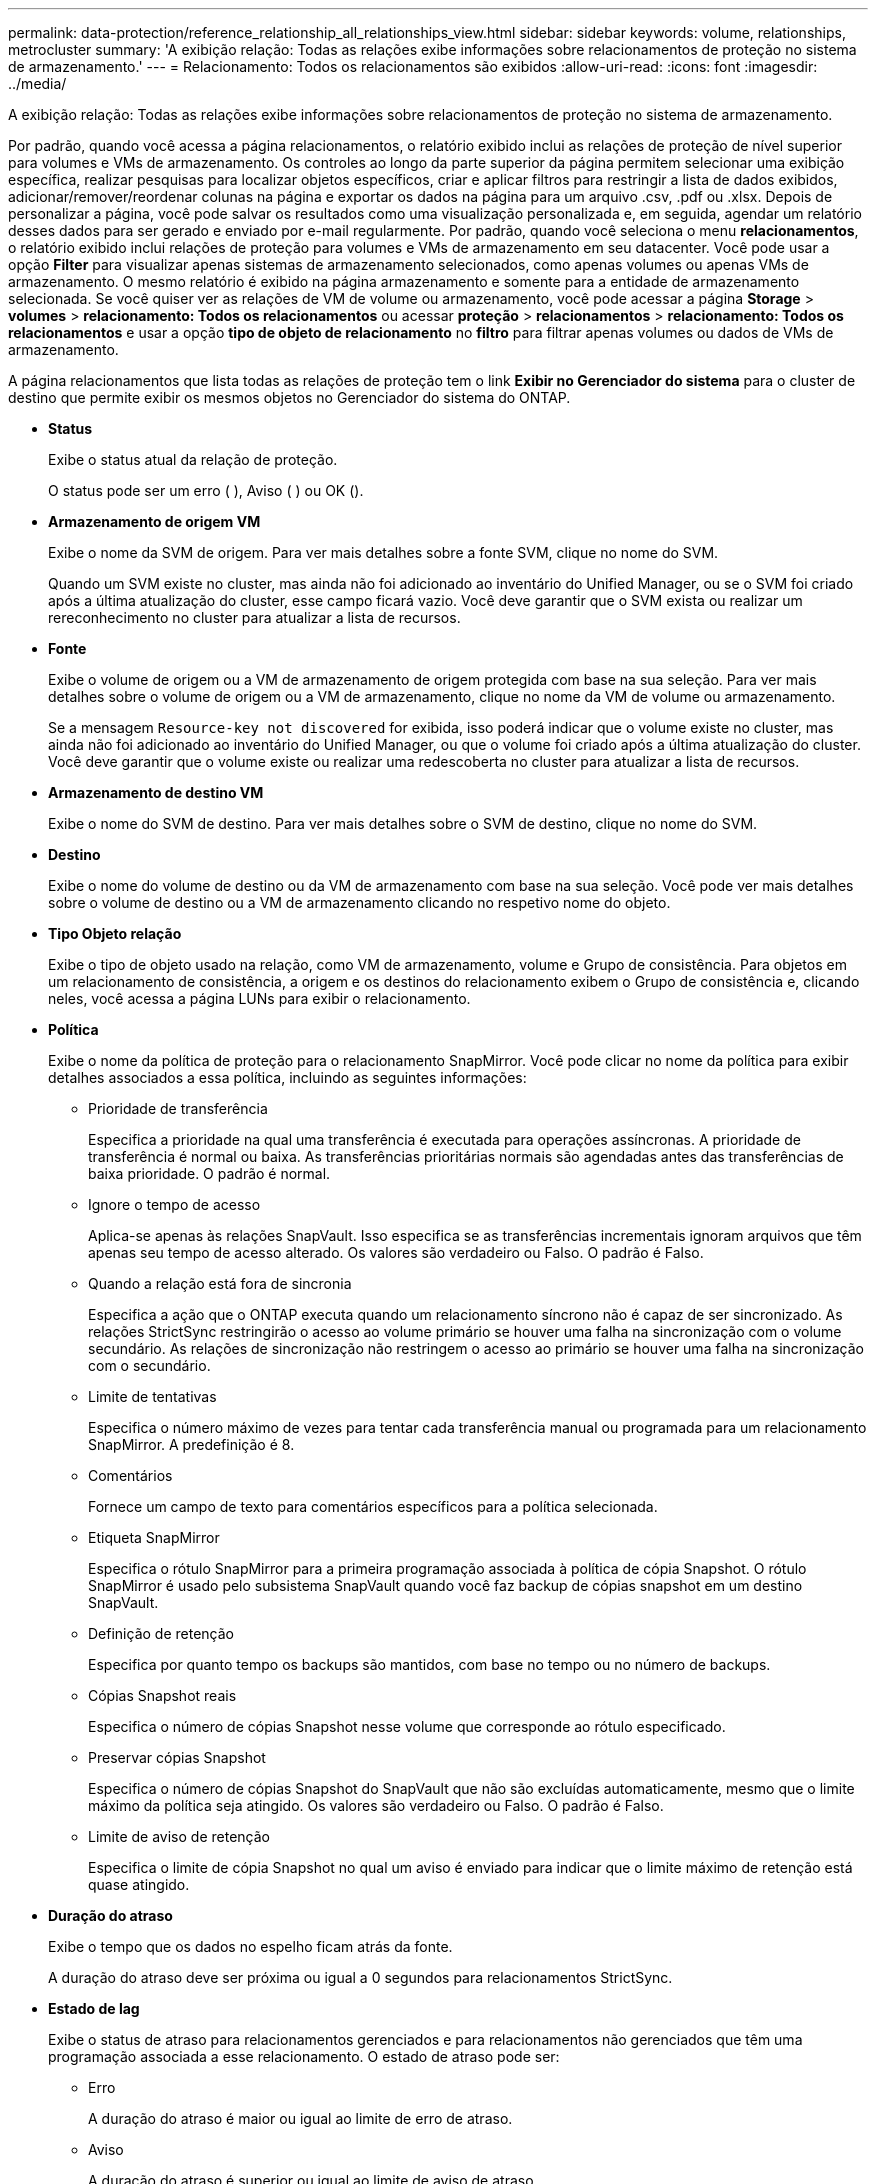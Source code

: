 ---
permalink: data-protection/reference_relationship_all_relationships_view.html 
sidebar: sidebar 
keywords: volume, relationships, metrocluster 
summary: 'A exibição relação: Todas as relações exibe informações sobre relacionamentos de proteção no sistema de armazenamento.' 
---
= Relacionamento: Todos os relacionamentos são exibidos
:allow-uri-read: 
:icons: font
:imagesdir: ../media/


[role="lead"]
A exibição relação: Todas as relações exibe informações sobre relacionamentos de proteção no sistema de armazenamento.

Por padrão, quando você acessa a página relacionamentos, o relatório exibido inclui as relações de proteção de nível superior para volumes e VMs de armazenamento. Os controles ao longo da parte superior da página permitem selecionar uma exibição específica, realizar pesquisas para localizar objetos específicos, criar e aplicar filtros para restringir a lista de dados exibidos, adicionar/remover/reordenar colunas na página e exportar os dados na página para um arquivo .csv, .pdf ou .xlsx. Depois de personalizar a página, você pode salvar os resultados como uma visualização personalizada e, em seguida, agendar um relatório desses dados para ser gerado e enviado por e-mail regularmente. Por padrão, quando você seleciona o menu *relacionamentos*, o relatório exibido inclui relações de proteção para volumes e VMs de armazenamento em seu datacenter. Você pode usar a opção *Filter* para visualizar apenas sistemas de armazenamento selecionados, como apenas volumes ou apenas VMs de armazenamento. O mesmo relatório é exibido na página armazenamento e somente para a entidade de armazenamento selecionada. Se você quiser ver as relações de VM de volume ou armazenamento, você pode acessar a página *Storage* > *volumes* > *relacionamento: Todos os relacionamentos* ou acessar *proteção* > *relacionamentos* > *relacionamento: Todos os relacionamentos* e usar a opção *tipo de objeto de relacionamento* no *filtro* para filtrar apenas volumes ou dados de VMs de armazenamento.

A página relacionamentos que lista todas as relações de proteção tem o link *Exibir no Gerenciador do sistema* para o cluster de destino que permite exibir os mesmos objetos no Gerenciador do sistema do ONTAP.

* *Status*
+
Exibe o status atual da relação de proteção.

+
O status pode ser um erro (image:../media/sev_error_um60.png[""] ), Aviso (image:../media/sev_warning_um60.png[""] ) ou OK (image:../media/sev_normal_um60.png[""]).

* *Armazenamento de origem VM*
+
Exibe o nome da SVM de origem. Para ver mais detalhes sobre a fonte SVM, clique no nome do SVM.

+
Quando um SVM existe no cluster, mas ainda não foi adicionado ao inventário do Unified Manager, ou se o SVM foi criado após a última atualização do cluster, esse campo ficará vazio. Você deve garantir que o SVM exista ou realizar um rereconhecimento no cluster para atualizar a lista de recursos.

* *Fonte*
+
Exibe o volume de origem ou a VM de armazenamento de origem protegida com base na sua seleção. Para ver mais detalhes sobre o volume de origem ou a VM de armazenamento, clique no nome da VM de volume ou armazenamento.

+
Se a mensagem `Resource-key not discovered` for exibida, isso poderá indicar que o volume existe no cluster, mas ainda não foi adicionado ao inventário do Unified Manager, ou que o volume foi criado após a última atualização do cluster. Você deve garantir que o volume existe ou realizar uma redescoberta no cluster para atualizar a lista de recursos.

* *Armazenamento de destino VM*
+
Exibe o nome do SVM de destino. Para ver mais detalhes sobre o SVM de destino, clique no nome do SVM.

* *Destino*
+
Exibe o nome do volume de destino ou da VM de armazenamento com base na sua seleção. Você pode ver mais detalhes sobre o volume de destino ou a VM de armazenamento clicando no respetivo nome do objeto.

* *Tipo Objeto relação*
+
Exibe o tipo de objeto usado na relação, como VM de armazenamento, volume e Grupo de consistência. Para objetos em um relacionamento de consistência, a origem e os destinos do relacionamento exibem o Grupo de consistência e, clicando neles, você acessa a página LUNs para exibir o relacionamento.

* *Política*
+
Exibe o nome da política de proteção para o relacionamento SnapMirror. Você pode clicar no nome da política para exibir detalhes associados a essa política, incluindo as seguintes informações:

+
** Prioridade de transferência
+
Especifica a prioridade na qual uma transferência é executada para operações assíncronas. A prioridade de transferência é normal ou baixa. As transferências prioritárias normais são agendadas antes das transferências de baixa prioridade. O padrão é normal.

** Ignore o tempo de acesso
+
Aplica-se apenas às relações SnapVault. Isso especifica se as transferências incrementais ignoram arquivos que têm apenas seu tempo de acesso alterado. Os valores são verdadeiro ou Falso. O padrão é Falso.

** Quando a relação está fora de sincronia
+
Especifica a ação que o ONTAP executa quando um relacionamento síncrono não é capaz de ser sincronizado. As relações StrictSync restringirão o acesso ao volume primário se houver uma falha na sincronização com o volume secundário. As relações de sincronização não restringem o acesso ao primário se houver uma falha na sincronização com o secundário.

** Limite de tentativas
+
Especifica o número máximo de vezes para tentar cada transferência manual ou programada para um relacionamento SnapMirror. A predefinição é 8.

** Comentários
+
Fornece um campo de texto para comentários específicos para a política selecionada.

** Etiqueta SnapMirror
+
Especifica o rótulo SnapMirror para a primeira programação associada à política de cópia Snapshot. O rótulo SnapMirror é usado pelo subsistema SnapVault quando você faz backup de cópias snapshot em um destino SnapVault.

** Definição de retenção
+
Especifica por quanto tempo os backups são mantidos, com base no tempo ou no número de backups.

** Cópias Snapshot reais
+
Especifica o número de cópias Snapshot nesse volume que corresponde ao rótulo especificado.

** Preservar cópias Snapshot
+
Especifica o número de cópias Snapshot do SnapVault que não são excluídas automaticamente, mesmo que o limite máximo da política seja atingido. Os valores são verdadeiro ou Falso. O padrão é Falso.

** Limite de aviso de retenção
+
Especifica o limite de cópia Snapshot no qual um aviso é enviado para indicar que o limite máximo de retenção está quase atingido.



* *Duração do atraso*
+
Exibe o tempo que os dados no espelho ficam atrás da fonte.

+
A duração do atraso deve ser próxima ou igual a 0 segundos para relacionamentos StrictSync.

* *Estado de lag*
+
Exibe o status de atraso para relacionamentos gerenciados e para relacionamentos não gerenciados que têm uma programação associada a esse relacionamento. O estado de atraso pode ser:

+
** Erro
+
A duração do atraso é maior ou igual ao limite de erro de atraso.

** Aviso
+
A duração do atraso é superior ou igual ao limite de aviso de atraso.

** OK
+
A duração do atraso está dentro dos limites normais.

** Não aplicável
+
O status de atraso não é aplicável a relacionamentos síncronos porque uma programação não pode ser configurada.



* * Última atualização bem-sucedida *
+
Apresenta a hora da última operação de SnapMirror ou SnapVault bem-sucedida.

+
A última atualização bem-sucedida não se aplica a relacionamentos síncronos.

* * Relacionamentos constitutivos*
+
Exibe se existem volumes no objeto selecionado.

* *Tipo de relacionamento*
+
Exibe o tipo de relação usado para replicar um volume. Os tipos de relacionamento incluem:

+
** Espelhamento assíncrono
** Cofre assíncrono
** MirrorVault assíncrono
** StrictSync
** Sincronizar


* *Status da transferência*
+
Exibe o status da transferência para a relação de proteção. O estado da transferência pode ser um dos seguintes:

+
** A abortar
+
As transferências SnapMirror estão ativadas; no entanto, uma operação de cancelamento de transferência que pode incluir a remoção do ponto de verificação está em andamento.

** Verificação
+
O volume de destino está passando por uma verificação de diagnóstico e nenhuma transferência está em andamento.

** A finalizar
+
As transferências SnapMirror estão ativadas. O volume está atualmente na fase pós-transferência para transferências incrementais de SnapVault.

** Ocioso
+
As transferências estão ativadas e nenhuma transferência está em curso.

** Sincronização in-Sync
+
Os dados nos dois volumes na relação síncrona são sincronizados.

** Fora de sincronização
+
Os dados no volume de destino não são sincronizados com o volume de origem.

** Preparar
+
As transferências SnapMirror estão ativadas. O volume está atualmente na fase de pré-transferência para transferências incrementais de SnapVault.

** Em fila de espera
+
As transferências SnapMirror estão ativadas. Nenhuma transferência está em andamento.

** Quiesced
+
As transferências SnapMirror estão desativadas. Nenhuma transferência está em andamento.

** Quiescing
+
Uma transferência SnapMirror está em andamento. As transferências adicionais estão desativadas.

** A transferir
+
As transferências SnapMirror estão ativadas e uma transferência está em curso.

** Em transição
+
A transferência assíncrona de dados da origem para o volume de destino está concluída e a transição para a operação síncrona foi iniciada.

** A aguardar
+
Uma transferência SnapMirror foi iniciada, mas algumas tarefas associadas estão aguardando para serem enfileiradas.



* *Duração da última transferência*
+
Apresenta o tempo necessário para a última transferência de dados ser concluída.

+
A duração da transferência não é aplicável às relações StrictSync porque a transferência deve ser simultânea.

* * Último tamanho de transferência *
+
Exibe o tamanho, em bytes, da última transferência de dados.

+
O tamanho da transferência não se aplica às relações StrictSync.

* *Mediadores*
+
Exibe o status do mediador.

+
** Não aplicável
+
Se o cluster não oferecer suporte à continuidade dos negócios do SnapMirror.

** Não configurado
+
Se não estiver configurado ou se estiver configurado, mas apenas o cluster de destino for adicionado e o cluster de origem não for adicionado ao Unified Manager.

** Endereço IP do mediador
+
Se estiver configurado, e os clusters de origem e destino serão adicionados ao Unified Manager.



* *Estado*
+
Exibe o estado da relação SnapMirror ou SnapVault. O estado pode ser não inicializado, SnapMirrored ou quebrado. Se for selecionado um volume de origem, o estado da relação não é aplicável e não é apresentado.

* *Saúde do relacionamento*
+
Exibe a faixa de relacionamento do cluster.

* * Motivo não saudável*
+
A razão pela qual o relacionamento está em um estado insalubre.

* *Prioridade de transferência*
+
Exibe a prioridade na qual uma transferência é executada. A prioridade de transferência é normal ou baixa. As transferências prioritárias normais são agendadas antes das transferências de baixa prioridade.

+
A prioridade de transferência não se aplica a relacionamentos síncronos porque todas as transferências são tratadas com a mesma prioridade.

* *Programação*
+
Exibe o nome da programação de proteção atribuída à relação.

+
A programação não é aplicável para relacionamentos síncronos.

* *Versão replicação flexível*
+
Exibe Sim, Sim com a opção de backup ou nenhum.

* *Cluster de origem*
+
Exibe o FQDN, o nome curto ou o endereço IP do cluster de origem para a relação SnapMirror.

* *FQDN do cluster de origem*
+
Exibe o nome do cluster de origem para a relação SnapMirror.

* *Nó de origem*
+
Exibe o nome do link de nome do nó de origem para a relação SnapMirror de um volume e exibe o link de contagem de nós de relacionamento SnapMirror quando o objeto é uma VM de armazenamento ou Grupo de consistência.



Na exibição personalizada, quando você clica no link do nome do nó, você pode exibir e estender a proteção para objetos de armazenamento nos quais os volumes desses grupos de consistência que pertencem à relação SM-BC.

Quando você clica no link de contagem de nós, ele o leva para a página de nó com os respetivos nós associados a essa relação. Quando a contagem de nós é 0, não há nenhum valor exibido, pois não há nós associados à relação.

* *Nó de destino*
+
Exibe o nome do link de nome do nó de destino para a relação SnapMirror de um volume e exibe o link de contagem de nós de relacionamento SnapMirror quando o objeto é uma VM de armazenamento ou Grupo de consistência.

+
Quando você clica no link de contagem de nós, ele o leva para a página de nó com os respetivos nós associados a essa relação. Quando a contagem de nós é 0, não há nenhum valor exibido, pois não há nós associados à relação.

* *Cluster de destino*
+
Exibe o nome do cluster de destino para a relação SnapMirror.

* *FQDN* do cluster de destino
+
Exibe o FQDN, o nome curto ou o endereço IP do cluster de destino para a relação SnapMirror.

* *Protegido por*
+
Exibe as diferentes relações. Nessa coluna, é possível exibir relacionamentos de grupo de volume e consistência para clusters e pedidos de máquinas virtuais de armazenamento, incluindo:

+
** SnapMirror
** Storage VM DR
** SnapMirror, Storage VM DR
** Grupo de consistência
** SnapMirror, Grupo de consistência.




*Informações relacionadas*

* Para obter informações sobre a visualização *relacionamento: MetroCluster*, link:../storage-mgmt/task_monitor_metrocluster_configurations.html["Monitoramento de configurações do MetroCluster"]consulte .
* Para obter informações sobre a 1 visualização *relação: Status de transferência do último mês*, link:../data-protection/reference_relationship_last_1_month_transfer_status_view.html["Relação: Último 1 mês visualização do Status da transferência"]consulte .
* Para obter informações sobre a visualização *relacionamento: Todas as relações*, link:../data-protection/reference_relationship_last_1_month_transfer_rate_view.html["Relação: Último 1 mês visualização da taxa de transferência"]consulte .

